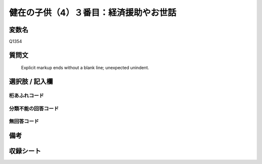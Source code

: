 .. title:: Q1354
.. rst-class:: item
====================================================================================================
健在の子供（4）３番目：経済援助やお世話
====================================================================================================

.. rst-class:: varname
変数名
==================

Q1354

.. rst-class:: question
質問文
==================


   Explicit markup ends without a blank line; unexpected unindent.



.. rst-class:: answer
選択肢 / 記入欄
======================

  



.. rst-class:: overflow
桁あふれコード
-------------------------------
  


.. rst-class:: not_classified
分類不能の回答コード
-------------------------------------
  


.. rst-class:: not_available
無回答コード
-------------------------------------
  


.. rst-class:: bikou
備考
==================



.. rst-class:: include_sheet
収録シート
=======================================
.. hlist::
   :columns: 3
   
   
   * p29_5
   
   


.. index:: Q1354
